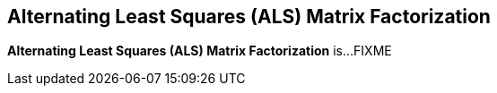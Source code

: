 == Alternating Least Squares (ALS) Matrix Factorization

*Alternating Least Squares (ALS) Matrix Factorization* is...FIXME
